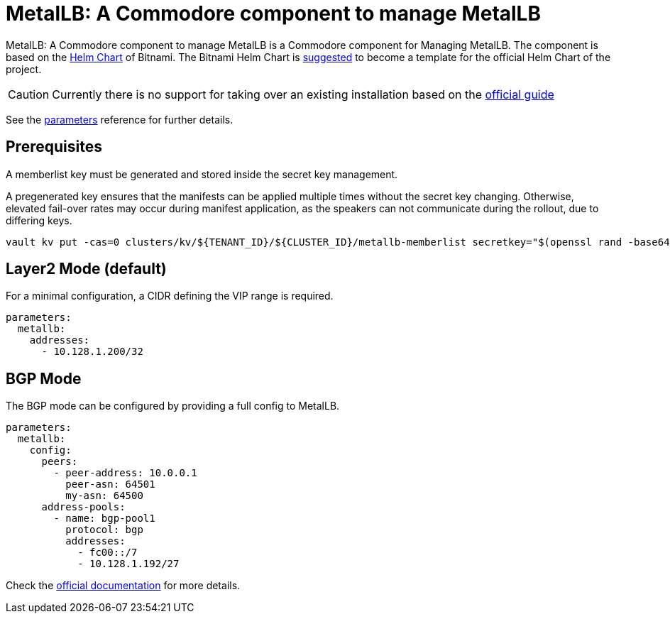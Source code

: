 = MetalLB: A Commodore component to manage MetalLB

{doctitle} is a Commodore component for Managing MetalLB.
The component is based on the https://hub.kubeapps.com/charts/bitnami/metallb[Helm Chart] of Bitnami.
The Bitnami Helm Chart is https://github.com/metallb/metallb/issues/653[suggested] to become a template for the official Helm Chart of the project.

[CAUTION]
====
Currently there is no support for taking over an existing installation based on the https://metallb.universe.tf/installation/[official guide]
====


See the xref:references/parameters.adoc[parameters] reference for further details.

== Prerequisites

A memberlist key must be generated and stored inside the secret key management.

A pregenerated key ensures that the manifests can be applied multiple times without the secret key changing.
Otherwise, elevated fail-over rates may occur during manifest application, as the speakers can not communicate during the rollout, due to differing keys.

```
vault kv put -cas=0 clusters/kv/${TENANT_ID}/${CLUSTER_ID}/metallb-memberlist secretkey="$(openssl rand -base64 128)"
```

== Layer2 Mode (default)

For a minimal configuration, a CIDR defining the VIP range is required.

```
parameters:
  metallb:
    addresses:
      - 10.128.1.200/32
```

== BGP Mode

The BGP mode can be configured by providing a full config to MetalLB.

```
parameters:
  metallb:
    config:
      peers:
        - peer-address: 10.0.0.1
          peer-asn: 64501
          my-asn: 64500
      address-pools:
        - name: bgp-pool1
          protocol: bgp
          addresses:
            - fc00::/7
            - 10.128.1.192/27
```

Check the https://metallb.universe.tf/configuration/#bgp-configuration[official documentation] for more details.
